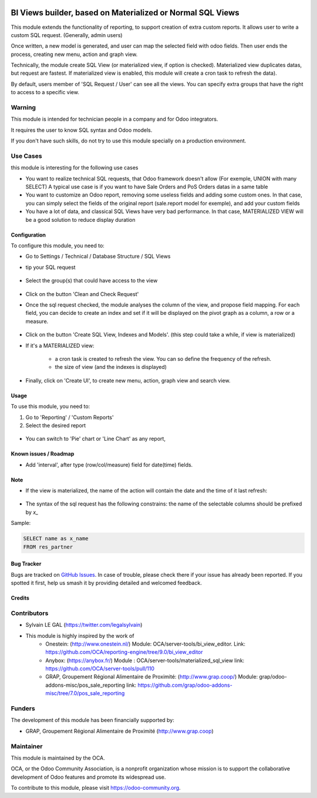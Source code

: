 .. image:: https://img.shields.io/badge/licence-AGPL--3-blue.png
   :target: http://www.gnu.org/licenses/agpl-3.0-standalone.html
   :alt: License: AGPL-3

===========================================================
BI Views builder, based on Materialized or Normal SQL Views
===========================================================

This module extends the functionality of reporting, to support creation
of extra custom reports.
It allows user to write a custom SQL request. (Generally, admin users)

Once written, a new model is generated, and user can map the selected field
with odoo fields.
Then user ends the process, creating new menu, action and graph view.

Technically, the module create SQL View (or materialized view, if option is
checked). Materialized view duplicates datas, but request are fastest. If
materialized view is enabled, this module will create a cron task to refresh
the data).

By default, users member of 'SQL Request / User' can see all the views.
You can specify extra groups that have the right to access to a specific view.

Warning
-------
This module is intended for technician people in a company and for Odoo integrators.

It requires the user to know SQL syntax and Odoo models.

If you don't have such skills, do not try to use this module specially on a production
environment.

Use Cases
---------

this module is interesting for the following use cases

* You want to realize technical SQL requests, that Odoo framework doesn't allow
  (For exemple, UNION with many SELECT) A typical use case is if you want to have
  Sale Orders and PoS Orders datas in a same table

* You want to customize an Odoo report, removing some useless fields and adding
  some custom ones. In that case, you can simply select the fields of the original
  report (sale.report model for exemple), and add your custom fields

* You have a lot of data, and classical SQL Views have very bad performance.
  In that case, MATERIALIZED VIEW will be a good solution to reduce display duration

Configuration
=============

To configure this module, you need to:

* Go to Settings / Technical / Database Structure / SQL Views

* tip your SQL request

  .. figure:: /bi_sql_editor/static/description/01_sql_request.png
     :width: 800 px

* Select the group(s) that could have access to the view

  .. figure:: /bi_sql_editor/static/description/02_security_access.png
     :width: 800 px

* Click on the button 'Clean and Check Request'

* Once the sql request checked, the module analyses the column of the view,
  and propose field mapping. For each field, you can decide to create an index
  and set if it will be displayed on the pivot graph as a column, a row or a
  measure.

  .. figure:: /bi_sql_editor/static/description/03_field_mapping.png
     :width: 800 px

* Click on the button 'Create SQL View, Indexes and Models'. (this step could
  take a while, if view is materialized)

* If it's a MATERIALIZED view:

    * a cron task is created to refresh
      the view. You can so define the frequency of the refresh.
    * the size of view (and the indexes is displayed)

  .. figure:: /bi_sql_editor/static/description/04_materialized_view_setting.png
     :width: 800 px

* Finally, click on 'Create UI', to create new menu, action, graph view and
  search view.

Usage
=====

To use this module, you need to:

#. Go to 'Reporting' / 'Custom Reports'

#. Select the desired report

  .. figure:: /bi_sql_editor/static/description/05_reporting_pivot.png
     :width: 800 px

* You can switch to 'Pie' chart or 'Line Chart' as any report,

  .. figure:: /bi_sql_editor/static/description/05_reporting_pie.png
     :width: 800 px

.. image:: https://odoo-community.org/website/image/ir.attachment/5784_f2813bd/datas
   :alt: Try me on Runbot
   :target: https://runbot.odoo-community.org/runbot/143/10.0

Known issues / Roadmap
======================

* Add 'interval', after type (row/col/measure) field for date(time) fields.

Note
====

* If the view is materialized, the name of the action will contain the date
  and the time of it last refresh:

  .. figure:: /bi_sql_editor/static/description/06_action_datetime_name.png
     :width: 800 px

* The syntax of the sql request has the following constrains: the name of the
  selectable columns should be prefixed by `x_`

Sample:

.. code-block:: sql

    SELECT name as x_name
    FROM res_partner

Bug Tracker
===========

Bugs are tracked on `GitHub Issues
<https://github.com/OCA/reporting-engine/issues>`_. In case of trouble, please
check there if your issue has already been reported. If you spotted it first,
help us smash it by providing detailed and welcomed feedback.

Credits
=======

Contributors
------------

* Sylvain LE GAL (https://twitter.com/legalsylvain)

* This module is highly inspired by the work of
    * Onestein: (http://www.onestein.nl/)
      Module: OCA/server-tools/bi_view_editor.
      Link: https://github.com/OCA/reporting-engine/tree/9.0/bi_view_editor
    * Anybox: (https://anybox.fr/)
      Module : OCA/server-tools/materialized_sql_view
      link: https://github.com/OCA/server-tools/pull/110
    * GRAP, Groupement Régional Alimentaire de Proximité: (http://www.grap.coop/)
      Module: grap/odoo-addons-misc/pos_sale_reporting
      link: https://github.com/grap/odoo-addons-misc/tree/7.0/pos_sale_reporting


Funders
-------

The development of this module has been financially supported by:

* GRAP, Groupement Régional Alimentaire de Proximité (http://www.grap.coop)

Maintainer
----------

.. image:: https://odoo-community.org/logo.png
   :alt: Odoo Community Association
   :target: https://odoo-community.org

This module is maintained by the OCA.

OCA, or the Odoo Community Association, is a nonprofit organization whose
mission is to support the collaborative development of Odoo features and
promote its widespread use.

To contribute to this module, please visit https://odoo-community.org.


